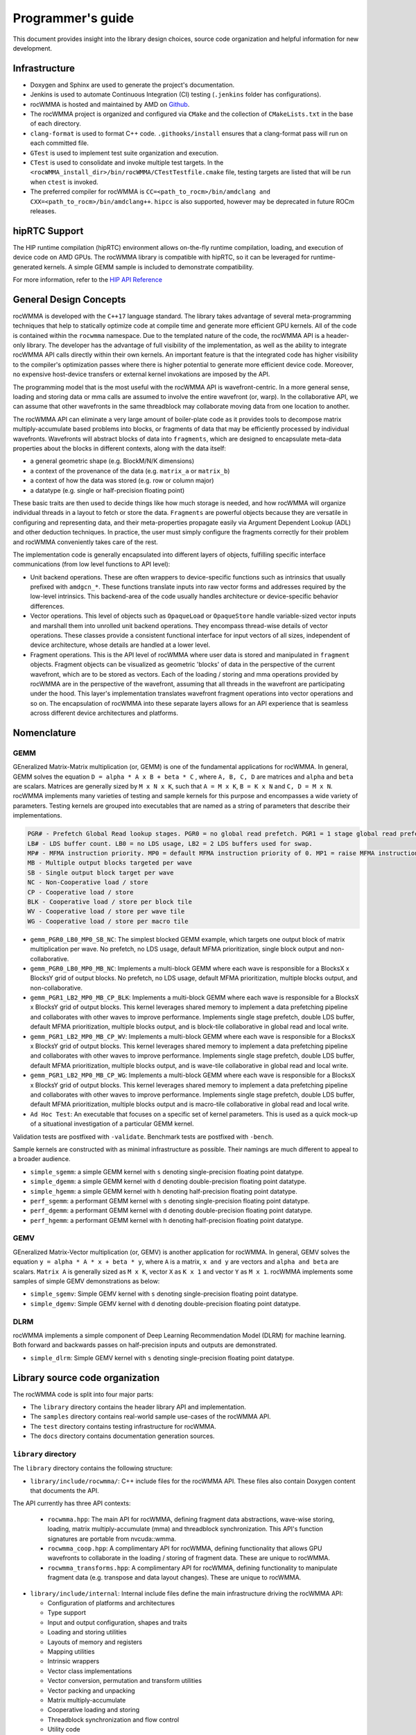 .. meta::
   :description: C++ library for accelerating mixed precision matrix multiply-accumulate operations
    leveraging specialized GPU matrix cores on AMD's latest discrete GPUs
   :keywords: rocWMMA, ROCm, library, API, tool

.. _programmers-guide:

===================
Programmer's guide
===================

This document provides insight into the library design choices, source code organization and helpful information for new development.

--------------------------------
Infrastructure
--------------------------------

- Doxygen and Sphinx are used to generate the project's documentation.
- Jenkins is used to automate Continuous Integration (CI) testing (``.jenkins`` folder has configurations).
- rocWMMA is hosted and maintained by AMD on `Github  <https://github.com/ROCm/rocWMMA>`_.
- The rocWMMA project is organized and configured via ``CMake`` and the collection of ``CMakeLists.txt`` in the base of each directory.
- ``clang-format`` is used to format C++ code. ``.githooks/install`` ensures that a clang-format pass will run on each committed file.
- ``GTest`` is used to implement test suite organization and execution.
- ``CTest`` is used to consolidate and invoke multiple test targets. In the ``<rocWMMA_install_dir>/bin/rocWMMA/CTestTestfile.cmake`` file, testing targets are listed that will be run when ``ctest`` is invoked.
- The preferred compiler for rocWMMA is ``CC=<path_to_rocm>/bin/amdclang and CXX=<path_to_rocm>/bin/amdclang++``. ``hipcc`` is also supported, however may be deprecated in future ROCm releases.

--------------------------------
hipRTC Support
--------------------------------

The HIP runtime compilation (hipRTC) environment allows on-the-fly runtime compilation, loading, and execution of device code on AMD GPUs. The rocWMMA library is compatible with hipRTC, so it can be leveraged for runtime-generated kernels.
A simple GEMM sample is included to demonstrate compatibility.

For more information, refer to the `HIP API Reference  <https://rocm.docs.amd.com/projects/HIP/en/latest/doxygen/html/index.html>`_

--------------------------------
General Design Concepts
--------------------------------

rocWMMA is developed with the ``C++17`` language standard. The library takes advantage of several meta-programming techniques that help to statically
optimize code at compile time and generate more efficient GPU kernels. All of the code is contained within the ``rocwmma`` namespace. Due to the templated
nature of the code, the rocWMMA API is a header-only library. The developer has the advantage of full visibility of the implementation, as well as the ability to
integrate rocWMMA API calls directly within their own kernels. An important feature is that the integrated code has higher visibility
to the compiler's optimization passes where there is higher potential to generate more efficient device code. Moreover, no expensive host-device transfers or
external kernel invokations are imposed by the API.

The programming model that is the most useful with the rocWMMA API is wavefront-centric. In a more general
sense, loading and storing data or mma calls are assumed to involve the entire wavefront (or, warp). In the collaborative API, we can assume that other wavefronts in the
same threadblock may collaborate moving data from one location to another.

The rocWMMA API can eliminate a very large amount of boiler-plate code as it provides tools to decompose matrix multiply-accumulate based problems into
blocks, or fragments of data that may be efficiently processed by individual wavefronts. Wavefronts will abstract blocks of data into ``fragments``, which are designed to encapsulate meta-data properties about the blocks in different contexts, along with the data itself:

- a general geometric shape (e.g. BlockM/N/K dimensions)
- a context of the provenance of the data (e.g. ``matrix_a`` or ``matrix_b``)
- a context of how the data was stored (e.g. row or column major)
- a datatype (e.g. single or half-precision floating point)

These basic traits are then used to decide things like how much storage is needed, and how rocWMMA will organize individual threads in a layout to fetch or store the data.
``Fragments`` are powerful objects because they are versatile in configuring and representing data, and their meta-properties propagate easily via Argument
Dependent Lookup (ADL) and other deduction techniques. In practice, the user must simply configure the fragments correctly for their problem and rocWMMA conveniently takes care of the rest.

The implementation code is generally encapsulated into different layers of objects, fulfilling specific interface communications (from low level functions to API level):

- Unit backend operations. These are often wrappers to device-specific functions such as intrinsics that usually prefixed with ``amdgcn_*``. These functions translate inputs into raw vector forms and addresses required by the low-level intrinsics. This backend-area of the code usually handles architecture or device-specific behavior differences.
- Vector operations. This level of objects such as ``OpaqueLoad`` or ``OpaqueStore`` handle variable-sized vector inputs and marshall them into unrolled unit backend operations. They encompass thread-wise details of vector operations. These classes provide a consistent functional interface for input vectors of all sizes, independent of device architecture, whose details are handled at a lower level.
- Fragment operations. This is the API level of rocWMMA where user data is stored and manipulated in ``fragment`` objects. Fragment objects can be visualized as geometric 'blocks' of data in the perspective of the current wavefront, which are to be stored as vectors. Each of the loading / storing and mma operations provided by rocWMMA are in the perspective of the wavefront, assuming that all threads in the wavefront are participating under the hood. This layer's implementation translates wavefront fragment operations into vector operations and so on. The encapsulation of rocWMMA into these separate layers allows for an API experience that is seamless across different device architectures and platforms.

--------------------------------
Nomenclature
--------------------------------

GEMM
^^^^^

GEneralized Matrix-Matrix multiplication (or, GEMM) is one of the fundamental applications for rocWMMA. In general, GEMM solves the equation ``D = alpha * A x B + beta * C`` , where ``A, B, C, D`` are matrices and ``alpha`` and ``beta`` are scalars.
Matrices are generally sized by ``M x N x K``, such that ``A = M x K``, ``B = K x N`` and ``C, D = M x N``.
rocWMMA implements many varieties of testing and sample kernels for this purpose and encompasses a wide variety of parameters. Testing kernels are grouped into executables that are named as a string of parameters that describe their implementations.

.. code-block:: bash

    PGR# - Prefetch Global Read lookup stages. PGR0 = no global read prefetch. PGR1 = 1 stage global read prefetch.
    LB# - LDS buffer count. LB0 = no LDS usage, LB2 = 2 LDS buffers used for swap.
    MP# - MFMA instruction priority. MP0 = default MFMA instruction priority of 0. MP1 = raise MFMA instruction priority to 1.
    MB - Multiple output blocks targeted per wave
    SB - Single output block target per wave
    NC - Non-Cooperative load / store
    CP - Cooperative load / store
    BLK - Cooperative load / store per block tile
    WV - Cooperative load / store per wave tile
    WG - Cooperative load / store per macro tile

* ``gemm_PGR0_LB0_MP0_SB_NC``: The simplest blocked GEMM example, which targets one output
  block of matrix multiplication per wave. No prefetch, no LDS usage, default MFMA prioritization, single
  block output and non-collaborative.

* ``gemm_PGR0_LB0_MP0_MB_NC``: Implements a multi-block GEMM where each wave is responsible
  for a BlocksX x BlocksY grid of output blocks. No prefetch, no LDS usage, default MFMA prioritization,
  multiple blocks output, and non-collaborative.

* ``gemm_PGR1_LB2_MP0_MB_CP_BLK``: Implements a multi-block GEMM where each wave is
  responsible for a BlocksX x BlocksY grid of output blocks. This kernel leverages shared memory to
  implement a data prefetching pipeline and collaborates with other waves to improve performance.
  Implements single stage prefetch, double LDS buffer, default MFMA prioritization, multiple blocks
  output, and is block-tile collaborative in global read and local write.

* ``gemm_PGR1_LB2_MP0_MB_CP_WV``: Implements a multi-block GEMM where each wave is
  responsible for a BlocksX x BlocksY grid of output blocks. This kernel leverages shared memory to
  implement a data prefetching pipeline and collaborates with other waves to improve performance.
  Implements single stage prefetch, double LDS buffer, default MFMA prioritization, multiple blocks
  output, and is wave-tile collaborative in global read and local write.

* ``gemm_PGR1_LB2_MP0_MB_CP_WG``: Implements a multi-block GEMM where each wave is
  responsible for a BlocksX x BlocksY grid of output blocks. This kernel leverages shared memory to
  implement a data prefetching pipeline and collaborates with other waves to improve performance.
  Implements single stage prefetch, double LDS buffer, default MFMA prioritization, multiple blocks
  output and is macro-tile collaborative in global read and local write.

* ``Ad Hoc Test``: An executable that focuses on a specific set of kernel parameters. This is used as a
  quick mock-up of a situational investigation of a particular GEMM kernel.

Validation tests are postfixed with ``-validate``. Benchmark tests are postfixed with ``-bench``.

Sample kernels are constructed with as minimal infrastructure as possible. Their namings are much different to appeal to a broader audience.

* ``simple_sgemm``: a simple GEMM kernel with ``s`` denoting single-precision floating point datatype.
* ``simple_dgemm``: a simple GEMM kernel with ``d`` denoting double-precision floating point datatype.
* ``simple_hgemm``: a simple GEMM kernel with ``h`` denoting half-precision floating point datatype.
* ``perf_sgemm``: a performant GEMM kernel with ``s`` denoting single-precision floating point datatype.
* ``perf_dgemm``: a performant GEMM kernel with ``d`` denoting double-precision floating point datatype.
* ``perf_hgemm``: a performant GEMM kernel with ``h`` denoting half-precision floating point datatype.

GEMV
^^^^^

GEneralized Matrix-Vector multiplication (or, GEMV) is another application for rocWMMA. In general, GEMV solves the equation ``y = alpha * A * x + beta * y``, where ``A`` is a matrix, ``x and y`` are vectors and ``alpha and beta`` are scalars.
``Matrix A`` is generally sized as ``M x K``, vector ``X`` as ``K x 1`` and vector ``Y`` as ``M x 1``.
rocWMMA implements some samples of simple GEMV demonstrations as below:

* ``simple_sgemv``: Simple GEMV kernel with ``s`` denoting single-precision floating point datatype.
* ``simple_dgemv``: Simple GEMV kernel with ``d`` denoting double-precision floating point datatype.

DLRM
^^^^

rocWMMA implements a simple component of Deep Learning Recommendation Model (DLRM) for machine learning. Both forward and backwards passes on half-precision inputs and outputs are demonstrated.

* ``simple_dlrm``: Simple GEMV kernel with ``s`` denoting single-precision floating point datatype.

--------------------------------
Library source code organization
--------------------------------

The rocWMMA code is split into four major parts:

- The ``library`` directory contains the header library API and implementation.
- The ``samples`` directory contains real-world sample use-cases of the rocWMMA API.
- The ``test`` directory contains testing infrastructure for rocWMMA.
- The ``docs`` directory contains documentation generation sources.

``library`` directory
^^^^^^^^^^^^^^^^^^^^^^^

The ``library`` directory contains the following structure:

- ``library/include/rocwmma/``: C++ include files for the rocWMMA API. These files also contain Doxygen content that documents the API.

The API currently has three API contexts:

  - ``rocwmma.hpp``: The main API for rocWMMA, defining fragment data abstractions, wave-wise storing, loading, matrix multiply-accumulate (mma) and threadblock synchronization. This API's function signatures are portable from nvcuda::wmma.
  - ``rocwmma_coop.hpp``: A complimentary API for rocWMMA, defining functionality that allows GPU wavefronts to collaborate in the loading / storing of fragment data. These are unique to rocWMMA.
  - ``rocwmma_transforms.hpp``: A complimentary API for rocWMMA, defining functionality to manipulate fragment data (e.g. transpose and data layout changes). These are unique to rocWMMA.

- ``library/include/internal``: Internal include files define the main infrastructure driving the rocWMMA API:

  - Configuration of platforms and architectures
  - Type support
  - Input and output configuration, shapes and traits
  - Loading and storing utilities
  - Layouts of memory and registers
  - Mapping utilities
  - Intrinsic wrappers
  - Vector class implementations
  - Vector conversion, permutation and transform utilities
  - Vector packing and unpacking
  - Matrix multiply-accumulate
  - Cooperative loading and storing
  - Threadblock synchronization and flow control
  - Utility code
  - Data layout transformation utilities

``samples`` directory
^^^^^^^^^^^^^^^^^^^^^^^

The ``samples`` directory contains the sample codes for the following use cases:

- ``samples/hipRTC_gemm.cpp``: For calling simple General Matrix Multiply (GEMM) algorithm demonstration without LDS memory usage and no transpose, from within the hipRTC environment.
- ``samples/simple_sgemv.cpp``: For calling simple matrix multiply-accumulate with a vector demonstration, without LDS and no transpose for single-precision floating point types.
- ``samples/simple_dgemv.cpp``: For calling simple matrix multiply-accumulate with a vector demonstration, without LDS and no transpose for double-precision floating point types.
- ``samples/simple_sgemm.cpp``: For calling simple GEMM algorithm demonstration without LDS memory usage and no transpose for single-precision floating point types.
- ``samples/simple_dgemm.cpp``: For calling simple GEMM algorithm demonstration without LDS memory usage and no transpose for double-precision floating point types.
- ``samples/simple_hgemm.cpp``: For calling simple GEMM algorithm demonstration without LDS memory usage and no transpose for half-precision floating point types.
- ``samples/perf_sgemm.cpp``: For calling the high performing multi-block GEMM algorithm demonstration with LDS memory, macro tile collaboration, data reuse and optimized pipeline for single-precision floating point types.
- ``samples/perf_dgemm.cpp``: For calling the high performing multi-block GEMM algorithm demonstration with LDS memory, macro tile collaboration, data reuse and optimized pipeline for double-precision floating point types.
- ``samples/perf_hgemm.cpp``: For calling the high performant multi-block GEMM algorithm demonstration with LDS memory, macro tile collaboration, data reuse and optimized pipeline for half-precision floating point types.
- ``samples/simple_dlrm.cpp``: For calling simple Deep Learning Recommendation Model (DLRM) for machine learning.
- ``samples/common.hpp``: Common code used by all the above rocWMMA samples files.

``test`` directory
^^^^^^^^^^^^^^^^^^^^^^^

The ``test`` directory contains the test code support:

- ``test/bin``: To generate benchmark plots from the ``gtest`` output dumps of rocWMMA's benchmark tests.
- ``test/device``: Device utility kernels to support test setup and validation on GPU.
- ``test/dlrm``: For various strategies of DLRM application. This test is used to validate DLRM functions using rocWMMA API.
- ``test/gemm``: For various strategies of GEMM application. This test is used to validate and benchmark GEMM functions using rocWMMA API.
- ``test/unit``: For testing the basic functional units of rocWMMA library.

``docs`` directory
^^^^^^^^^^^^^^^^^^^

- Sphinx and Doxygen are used to generate project documentation.
- ``api-reference-guide.rst`` pulls from Doxygen documentation to format API documentation.
- ``installation.rst`` builds installation / build instructions for rocWMMA.
- ``license.rst`` includes information pertaining to rocWMMA licensing.
- ``programmers-guide.rst`` includes information about project organization and expectations.
- ``what-is-rocwmma.rst`` includes a description of rocWMMA.

Contributing
^^^^^^^^^^^^

For those wishing to contribute to the project, please see `Contributing to rocWMMA  <https://github.com/ROCm/rocWMMA/blob/develop/CONTRIBUTING.md>`_.
